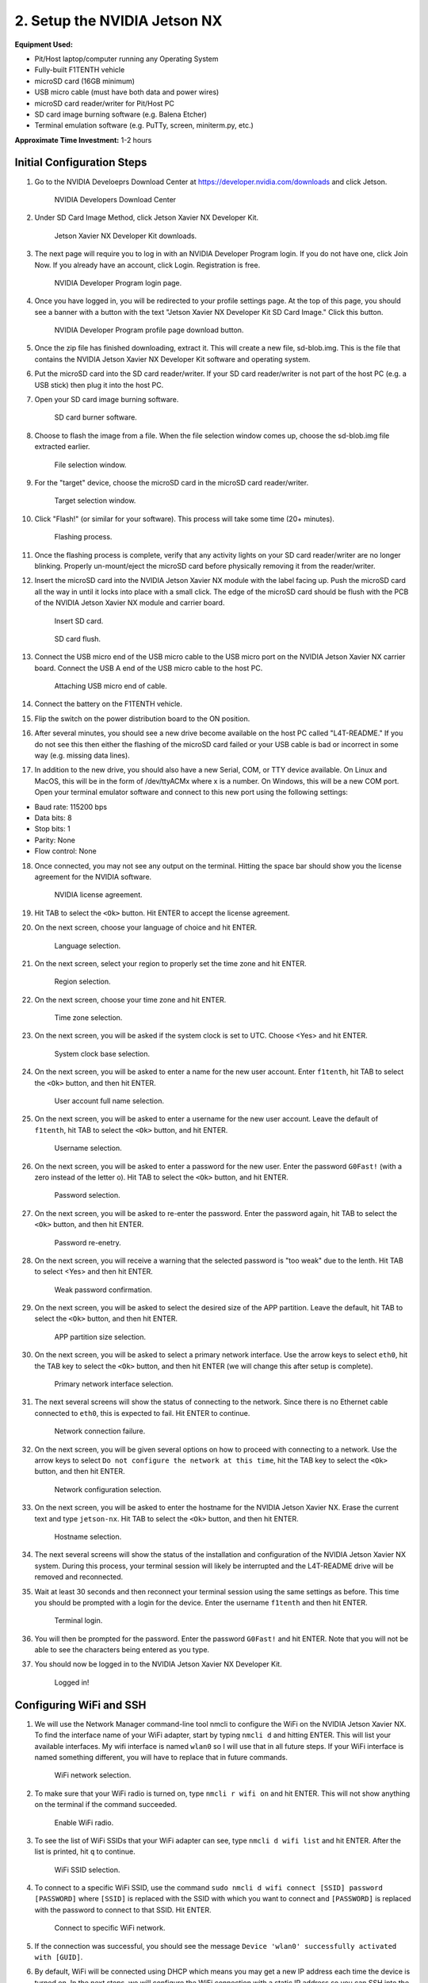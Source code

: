 .. _doc_optional_software_nx:

2. Setup the NVIDIA Jetson NX
=========================================

**Equipment Used:**

* Pit/Host laptop/computer running any Operating System
* Fully-built F1TENTH vehicle
* microSD card (16GB minimum)
* USB micro cable (must have both data and power wires)
* microSD card reader/writer for Pit/Host PC
* SD card image burning software (e.g. Balena Etcher)
* Terminal emulation software (e.g. PuTTy, screen, miniterm.py, etc.)

**Approximate Time Investment:** 1-2 hours

Initial Configuration Steps
---------------------------

1. Go to the NVIDIA Develoeprs Download Center at https://developer.nvidia.com/downloads and click Jetson.

        .. figure:: img/nx/nx-software-step1.png
                :align: center

                NVIDIA Developers Download Center

2. Under SD Card Image Method, click Jetson Xavier NX Developer Kit.

        .. figure:: img/nx/nx-software-step2.png
                :align: center

                Jetson Xavier NX Developer Kit downloads.

3. The next page will require you to log in with an NVIDIA Developer Program login. If you do not have one, click Join Now. If you already have an account, click Login. Registration is free.

        .. figure:: img/nx/nx-software-step3.png
                :align: center

                NVIDIA Developer Program login page.

4. Once you have logged in, you will be redirected to your profile settings page. At the top of this page, you should see a banner with a button with the text "Jetson Xavier NX Developer Kit SD Card Image." Click this button.

        .. figure:: img/nx/nx-software-step4.png
                :align: center

                NVIDIA Developer Program profile page download button.

5. Once the zip file has finished downloading, extract it. This will create a new file, sd-blob.img. This is the file that contains the NVIDIA Jetson Xavier NX Developer Kit software and operating system.
6. Put the microSD card into the SD card reader/writer. If your SD card reader/writer is not part of the host PC (e.g. a USB stick) then plug it into the host PC.
7. Open your SD card image burning software.

        .. figure:: img/nx/nx-software-step7.png
                :align: center

                SD card burner software.

8. Choose to flash the image from a file. When the file selection window comes up, choose the sd-blob.img file extracted earlier.

        .. figure:: img/nx/nx-software-step8.png
                :align: center

                File selection window.

9. For the "target" device, choose the microSD card in the microSD card reader/writer.

        .. figure:: img/nx/nx-software-step9.png
                :align: center

                Target selection window.

10. Click "Flash!" (or similar for your software). This process will take some time (20+ minutes).

        .. figure:: img/nx/nx-software-step10.png
                :align: center

                Flashing process.

11. Once the flashing process is complete, verify that any activity lights on your SD card reader/writer are no longer blinking. Properly un-mount/eject the microSD card before physically removing it from the reader/writer.
12. Insert the microSD card into the NVIDIA Jetson Xavier NX module with the label facing up. Push the microSD card all the way in until it locks into place with a small click. The edge of the microSD card should be flush with the PCB of the NVIDIA Jetson Xavier NX module and carrier board.

        .. figure:: img/nx/nx-insert-sd.jpg
                :align: center

                Insert SD card.

        .. figure:: img/nx/nx-sd-inserted.jpg
                :align: center

                SD card flush.

13. Connect the USB micro end of the USB micro cable to the USB micro port on the NVIDIA Jetson Xavier NX carrier board. Connect the USB A end of the USB micro cable to the host PC.

        .. figure:: img/nx/nx-attach-usb.jpg
                :align: center

                Attaching USB micro end of cable.

14. Connect the battery on the F1TENTH vehicle.
15. Flip the switch on the power distribution board to the ON position.
16. After several minutes, you should see a new drive become available on the host PC called "L4T-README." If you do not see this then either the flashing of the microSD card failed or your USB cable is bad or incorrect in some way (e.g. missing data lines).
17. In addition to the new drive, you should also have a new Serial, COM, or TTY device available. On Linux and MacOS, this will be in the form of /dev/ttyACMx where x is a number. On Windows, this will be a new COM port. Open your terminal emulator software and connect to this new port using the following settings:

* Baud rate: 115200 bps
* Data bits: 8
* Stop bits: 1
* Parity: None
* Flow control: None

18. Once connected, you may not see any output on the terminal. Hitting the space bar should show you the license agreement for the NVIDIA software.

        .. figure:: img/nx/nx-software-step18.png
                :align: center

                NVIDIA license agreement.

19. Hit TAB to select the ``<Ok>`` button. Hit ENTER to accept the license agreement.
20. On the next screen, choose your language of choice and hit ENTER.

        .. figure:: img/nx/nx-software-step20.png
                :align: center

                Language selection.

21. On the next screen, select your region to properly set the time zone and hit ENTER.

        .. figure:: img/nx/nx-software-step21.png
                :align: center

                Region selection.

22. On the next screen, choose your time zone and hit ENTER.

        .. figure:: img/nx/nx-software-step22.png
                :align: center

                Time zone selection.

23. On the next screen, you will be asked if the system clock is set to UTC. Choose <Yes> and hit ENTER.

        .. figure:: img/nx/nx-software-step23.png
                :align: center

                System clock base selection.

24. On the next screen, you will be asked to enter a name for the new user account. Enter ``f1tenth``, hit TAB to select the ``<Ok>`` button, and then hit ENTER.

        .. figure:: img/nx/nx-software-step24.png
                :align: center

                User account full name selection.

25. On the next screen, you will be asked to enter a username for the new user account. Leave the default of ``f1tenth``, hit TAB to select the ``<Ok>`` button, and hit ENTER.

        .. figure:: img/nx/nx-software-step25.png
                :align: center

                Username selection.

26. On the next screen, you will be asked to enter a password for the new user. Enter the password ``G0Fast!`` (with a zero instead of the letter o). Hit TAB to select the ``<Ok>`` button, and hit ENTER.

        .. figure:: img/nx/nx-software-step26.png
                :align: center

                Password selection.

27. On the next screen, you will be asked to re-enter the password. Enter the password again, hit TAB to select the ``<Ok>`` button, and then hit ENTER.

        .. figure:: img/nx/nx-software-step27.png
                :align: center

                Password re-enetry.

28. On the next screen, you will receive a warning that the selected password is "too weak" due to the lenth. Hit TAB to select <Yes> and then hit ENTER.

        .. figure:: img/nx/nx-software-step28.png
                :align: center

                Weak password confirmation.

29. On the next screen, you will be asked to select the desired size of the APP partition. Leave the default, hit TAB to select the ``<Ok>`` button, and then hit ENTER.

        .. figure:: img/nx/nx-software-step29.png
                :align: center

                APP partition size selection.

30. On the next screen, you will be asked to select a primary network interface. Use the arrow keys to select ``eth0``, hit the TAB key to select the ``<Ok>`` button, and then hit ENTER (we will change this after setup is complete).

        .. figure:: img/nx/nx-software-step30.png
                :align: center

                Primary network interface selection.

31. The next several screens will show the status of connecting to the network. Since there is no Ethernet cable connected to ``eth0``, this is expected to fail. Hit ENTER to continue.

        .. figure:: img/nx/nx-software-step31.png
                :align: center

                Network connection failure.

32. On the next screen, you will be given several options on how to proceed with connecting to a network. Use the arrow keys to select ``Do not configure the network at this time``, hit the TAB key to select the ``<Ok>`` button, and then hit ENTER.

        .. figure:: img/nx/nx-software-step32.png
                :align: center

                Network configuration selection.

33. On the next screen, you will be asked to enter the hostname for the NVIDIA Jetson Xavier NX. Erase the current text and type ``jetson-nx``. Hit TAB to select the ``<Ok>`` button, and then hit ENTER.

        .. figure:: img/nx/nx-software-step33.png
                :align: center

                Hostname selection.

34. The next several screens will show the status of the installation and configuration of the NVIDIA Jetson Xavier NX system. During this process, your terminal session will likely be interrupted and the L4T-README drive will be removed and reconnected.
35. Wait at least 30 seconds and then reconnect your terminal session using the same settings as before. This time you should be prompted with a login for the device. Enter the username ``f1tenth`` and then hit ENTER.

        .. figure:: img/nx/nx-software-step35.png
                :align: center

                Terminal login.

36. You will then be prompted for the password. Enter the password ``G0Fast!`` and hit ENTER. Note that you will not be able to see the characters being entered as you type.
37. You should now be logged in to the NVIDIA Jetson Xavier NX Developer Kit.

        .. figure:: img/nx/nx-software-step37.png
                :align: center

                Logged in!


Configuring WiFi and SSH
------------------------

1. We will use the Network Manager command-line tool nmcli to configure the WiFi on the NVIDIA Jetson Xavier NX. To find the interface name of your WiFi adapter, start by typing ``nmcli d`` and hitting ENTER. This will list your available interfaces. My wifi interface is named ``wlan0`` so I will use that in all future steps. If your WiFi interface is named something different, you will have to replace that in future commands.

        .. figure:: img/nx/nx-wifi-step-1.png
                :align: center

                WiFi network selection.

2. To make sure that your WiFi radio is turned on, type ``nmcli r wifi on`` and hit ENTER. This will not show anything on the terminal if the command succeeded.

        .. figure:: img/nx/nx-wifi-step-2.png
                :align: center

                Enable WiFi radio.

3. To see the list of WiFi SSIDs that your WiFi adapter can see, type ``nmcli d wifi list`` and hit ENTER. After the list is printed, hit ``q`` to continue.

        .. figure:: img/nx/nx-wifi-step-3.png
                :align: center

                WiFi SSID selection.

4. To connect to a specific WiFi SSID, use the command ``sudo nmcli d wifi connect [SSID] password [PASSWORD]`` where ``[SSID]`` is replaced with the SSID with which you want to connect and ``[PASSWORD]`` is replaced with the password to connect to that SSID. Hit ENTER.

        .. figure:: img/nx/nx-wifi-step-4.png
                :align: center

                Connect to specific WiFi network.

5. If the connection was successful, you should see the message ``Device 'wlan0' successfully activated with [GUID]``.
6. By default, WiFi will be connected using DHCP which means you may get a new IP address each time the device is turned on. In the next steps, we will configure the WiFi connection with a static IP address so you can SSH into the Developer Kit reliably. To set a static IP address, you will need to know the subnet, IP address range, and gateway of your wifi network.
7. To get the currently-assigned IP address use the command ``ip addr show dev wlan0``.

        .. figure:: img/nx/nx-wifi-step-7.png
                :align: center

                Currently-connected WiFi IP address.

8. To set a static IP address, you will also need to know the name of the connection. This is usually the same as the SSID of the WiFi network but not always. To see the list of current connections, use the command ``nmcli c show``.

        .. figure:: img/nx/nx-wifi-step-8.png
                :align: center

                List of connections.

9. To set a static IP address use the command ``sudo nmcli c mod [CONNECTION_NAME] ipv4.address [NEW_ADDRESS]/[CIDR]`` where ``[CONNECTION_NAME]`` is replaced with the name of your WiFi connection that you got from step 8, ``[NEW_ADDRESS]`` is replaced with the static IP address that you want to set, and ``[CIDR]`` is the `CIDR representation <https://www.ionos.com/digitalguide/server/know-how/cidr-classless-inter-domain-routing/>`_ of the subnet (usually 24).

        .. figure:: img/nx/nx-wifi-step-9.png
                :align: center

                Setting static IP address.

10. To set the connection's default gateway, use the command ``sudo nmcli c mod [CONNECTION_NAME] ipv4.gateway [GATEWAY_IP]`` where ``[CONNECTION_NAME]`` is replaced with the name of your WiFi connection that you got from step 8 and ``[GATEWAY_IP]`` is replaced with the IP address of your WiFi network's gateway/router.

        .. figure:: img/nx/nx-wifi-step-10.png
                :align: center

                Setting IP gateway.

11. To set the connection's DNS servers, use the command ``sudo nmcli c mod [CONNECTION_NAME] ipv4.dns "[DNS_SERVER1]"`` where ``[CONNECTION_NAME]`` is replaced with the name of your WiFi connection that you got from step 8 and ``[DNS_SERVERS]`` is replaced with a comma-separated list of DNS server IP addresses. Google DNS servers at 8.8.8.8 and 8.8.4.4 are recommended.
12. To disable DHCP and always use the static IP address on this connection, use the command ``sudo nmcli c mod [CONNECTION_NAME] ipv4.method manual`` where ``[CONNECTION_NAME]`` is replaced with the name of your WiFi connection that you got from step 8.

        .. figure:: img/nx/nx-wifi-step-12.png
                :align: center

                Setting connection to always use static IP.

13. To save the changes you've made, run the command ``sudo nmcli c up [CONNECTION_NAME]`` where ``[CONNECTION_NAME]`` is replaced with the name of your WiFi connection that you got from step 8.
14. To verify that you can SSH into the NVIDIA Jetson Xavier NX Developer Kit, verify that the Pit/Host PC is connected to the same network as the Jetson Xavier NX Developer Kit and use an SSH client on the Host PC to connect to the new IP address of the Developer Kit. On Linux this would be done with the command ``ssh f1tenth@[IP_ADDRESS]`` where ``[IP_ADDRESS]`` is replaced with the static IP address that you assigned to the Developer Kit. After you have verified that SSH works correctly, you can close the connection to the Developer Kit in your terminal emulator and disconnect the micro USB cable.

Updating Packages
-----------------

1. All further steps assume that your NVIDIA Jetson Xavier NX Developer Kit is connected to the internet and you are connected to the Developer Kit via SSH.
2. To update the list of available packages, run ``sudo apt update``.
3. To install all available updates, run ``sudo apt full-upgrade``.
4. Once all packages have been upgraded run ``sudo reboot`` to restart the Developer Kit and apply any changes.

Creating a Swapfile
-------------------

1. Run the following commands to create a swapfile which can help with memory-intensive tasks

  .. code:: bash

    sudo fallocate -l 4G /var/swapfile
    sudo chmod 600 /var/swapfile
    sudo mkswap /var/swapfile
    sudo swapon /var/swapfile
    sudo bash -c 'echo "/var/swapfile swap swap defaults 0 0" >> /etc/fstab'

Installing ROS
--------------

We use ROS to connect everything together and ultimately run the car. We'll need to set up the :ref:`ROS workspace <ros_workspace>`, set up some :ref:`udev rules <udev_rules>`, and :ref:`test the lidar connection <lidar_setup>`. Everything in this section is done on the **Jetson Xavier NX** so you will need to connect to it via SSH from the **Pit/Host** laptop/computer or plug in a monitor, keyboard, and mouse.

These instructions are specific to setting up the software on the Jetson Xavier NX as the setup is a bit different than the TX2. Many thanks to `Jim from JetsonHacks <https://www.jetsonhacks.com/>`_ and `Josh Whitley from The Autoware Foundation <https://autoware.org/>`_ for figuring this out.

1. Install the Logitech F710 driver on the Jetson.

  .. code:: bash

    git clone https://github.com/jetsonhacks/logitech-f710-module
    cd logitech-f710-module
    ./install-module.sh

2. Install ROS

  .. code:: bash

    $ cd ~
    $ git clone https://github.com/jetsonhacks/installROS
    $ cd installROS
    $ ./installROS -p ros-melodic-ros-base
    $ ./setupCatkinWorkspace.sh f1tenth_ws

  (This will setup a catkin workspace in the home directory named ``f1tenth_ws``)

3. We are now ready to install the F1/Tenth ROS packages

  .. code:: bash

    cd ~/f1tenth_ws/src
    git clone https://github.com/f1tenth/f1tenth_system
    find . -name '*.py' -exec chmod +x {} \;
    cd ..
    source devel/setup.bash
    rosdep install -a -y -i
    catkin_make

